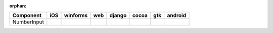 :orphan:

.. warnings about this file not being included in any toctree will be suppressed by :orphan:

.. table:: 

    +-----------+----+--------+----+------+-----+-----+-------+
    | Component |iOS |winforms|web |django|cocoa| gtk |android|
    +===========+====+========+====+======+=====+=====+=======+
    |NumberInput||no|||yes|   ||no|||no|  ||yes|||yes|||no|   |
    +-----------+----+--------+----+------+-----+-----+-------+

.. |yes| image:: /_static/yes.png
    :width: 32
.. |no| image:: /_static/no.png
    :width: 32
